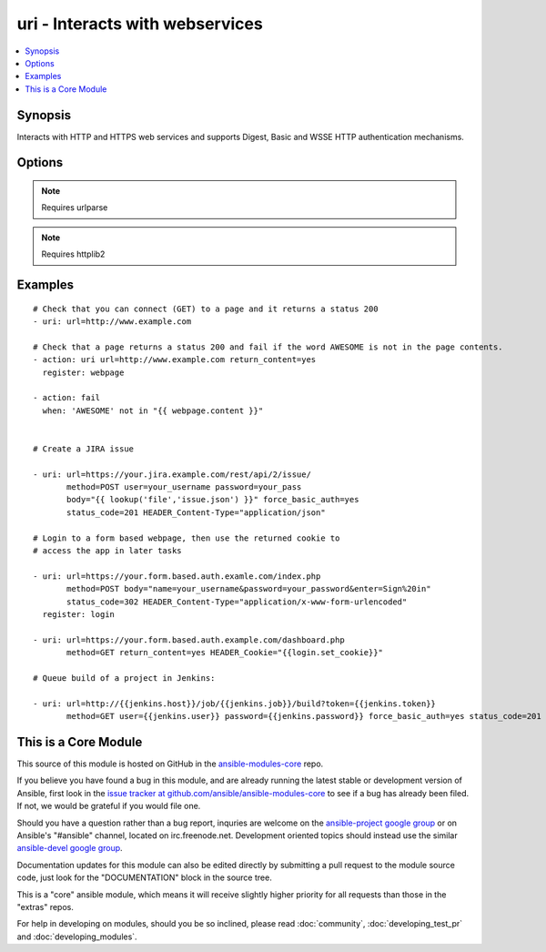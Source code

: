 .. _uri:


uri - Interacts with webservices
++++++++++++++++++++++++++++++++

.. contents::
   :local:
   :depth: 1



Synopsis
--------

.. versionadded:: 1.1

Interacts with HTTP and HTTPS web services and supports Digest, Basic and WSSE HTTP authentication mechanisms.

Options
-------

.. raw:: html

    <table border=1 cellpadding=4>
    <tr>
    <th class="head">parameter</th>
    <th class="head">required</th>
    <th class="head">default</th>
    <th class="head">choices</th>
    <th class="head">comments</th>
    </tr>
            <tr>
    <td>HEADER_</td>
    <td>no</td>
    <td></td>
        <td><ul></ul></td>
        <td>Any parameter starting with "HEADER_" is a sent with your request as a header. For example, HEADER_Content-Type="application/json" would send the header "Content-Type" along with your request with a value of "application/json".</td>
    </tr>
            <tr>
    <td>body</td>
    <td>no</td>
    <td></td>
        <td><ul></ul></td>
        <td>The body of the http request/response to the web service.</td>
    </tr>
            <tr>
    <td>creates</td>
    <td>no</td>
    <td></td>
        <td><ul></ul></td>
        <td>a filename, when it already exists, this step will not be run.</td>
    </tr>
            <tr>
    <td>dest</td>
    <td>no</td>
    <td></td>
        <td><ul></ul></td>
        <td>path of where to download the file to (if desired). If <em>dest</em> is a directory, the basename of the file on the remote server will be used.</td>
    </tr>
            <tr>
    <td>follow_redirects</td>
    <td>no</td>
    <td>safe</td>
        <td><ul><li>all</li><li>safe</li><li>none</li></ul></td>
        <td>Whether or not the URI module should follow redirects. <code>all</code> will follow all redirects. <code>safe</code> will follow only "safe" redirects, where "safe" means that the client is only doing a GET or HEAD on the URI to which it is being redirected. <code>none</code> will not follow any redirects. Note that <code>yes</code> and <code>no</code> choices are accepted for backwards compatibility, where <code>yes</code> is the equivalent of <code>all</code> and <code>no</code> is the equivalent of <code>safe</code>. <code>yes</code> and <code>no</code> are deprecated and will be removed in some future version of Ansible.</td>
    </tr>
            <tr>
    <td>force_basic_auth</td>
    <td>no</td>
    <td>no</td>
        <td><ul><li>yes</li><li>no</li></ul></td>
        <td>httplib2, the library used by the uri module only sends authentication information when a webservice responds to an initial request with a 401 status. Since some basic auth services do not properly send a 401, logins will fail. This option forces the sending of the Basic authentication header upon initial request.</td>
    </tr>
            <tr>
    <td>method</td>
    <td>no</td>
    <td>GET</td>
        <td><ul><li>GET</li><li>POST</li><li>PUT</li><li>HEAD</li><li>DELETE</li><li>OPTIONS</li><li>PATCH</li></ul></td>
        <td>The HTTP method of the request or response.</td>
    </tr>
            <tr>
    <td>others</td>
    <td>no</td>
    <td></td>
        <td><ul></ul></td>
        <td>all arguments accepted by the <span class='module'>file</span> module also work here</td>
    </tr>
            <tr>
    <td>password</td>
    <td>no</td>
    <td></td>
        <td><ul></ul></td>
        <td>password for the module to use for Digest, Basic or WSSE authentication.</td>
    </tr>
            <tr>
    <td>removes</td>
    <td>no</td>
    <td></td>
        <td><ul></ul></td>
        <td>a filename, when it does not exist, this step will not be run.</td>
    </tr>
            <tr>
    <td>return_content</td>
    <td>no</td>
    <td>no</td>
        <td><ul><li>yes</li><li>no</li></ul></td>
        <td>Whether or not to return the body of the request as a "content" key in the dictionary result. If the reported Content-type is "application/json", then the JSON is additionally loaded into a key called <code>json</code> in the dictionary results.</td>
    </tr>
            <tr>
    <td>status_code</td>
    <td>no</td>
    <td>200</td>
        <td><ul></ul></td>
        <td>A valid, numeric, HTTP status code that signifies success of the request. Can also be comma separated list of status codes.</td>
    </tr>
            <tr>
    <td>timeout</td>
    <td>no</td>
    <td>30</td>
        <td><ul></ul></td>
        <td>The socket level timeout in seconds</td>
    </tr>
            <tr>
    <td>url</td>
    <td>yes</td>
    <td></td>
        <td><ul></ul></td>
        <td>HTTP or HTTPS URL in the form (http|https)://host.domain[:port]/path</td>
    </tr>
            <tr>
    <td>user</td>
    <td>no</td>
    <td></td>
        <td><ul></ul></td>
        <td>username for the module to use for Digest, Basic or WSSE authentication.</td>
    </tr>
        </table>


.. note:: Requires urlparse


.. note:: Requires httplib2


Examples
--------

.. raw:: html

    <br/>


::

    # Check that you can connect (GET) to a page and it returns a status 200
    - uri: url=http://www.example.com
    
    # Check that a page returns a status 200 and fail if the word AWESOME is not in the page contents.
    - action: uri url=http://www.example.com return_content=yes
      register: webpage
    
    - action: fail
      when: 'AWESOME' not in "{{ webpage.content }}"
    
    
    # Create a JIRA issue
    
    - uri: url=https://your.jira.example.com/rest/api/2/issue/ 
           method=POST user=your_username password=your_pass 
           body="{{ lookup('file','issue.json') }}" force_basic_auth=yes 
           status_code=201 HEADER_Content-Type="application/json"  
    
    # Login to a form based webpage, then use the returned cookie to
    # access the app in later tasks
    
    - uri: url=https://your.form.based.auth.examle.com/index.php 
           method=POST body="name=your_username&password=your_password&enter=Sign%20in" 
           status_code=302 HEADER_Content-Type="application/x-www-form-urlencoded"
      register: login
    
    - uri: url=https://your.form.based.auth.example.com/dashboard.php
           method=GET return_content=yes HEADER_Cookie="{{login.set_cookie}}"
                
    # Queue build of a project in Jenkins:
    
    - uri: url=http://{{jenkins.host}}/job/{{jenkins.job}}/build?token={{jenkins.token}} 
           method=GET user={{jenkins.user}} password={{jenkins.password}} force_basic_auth=yes status_code=201
    



    
This is a Core Module
---------------------

This source of this module is hosted on GitHub in the `ansible-modules-core <http://github.com/ansible/ansible-modules-core>`_ repo.
  
If you believe you have found a bug in this module, and are already running the latest stable or development version of Ansible, first look in the `issue tracker at github.com/ansible/ansible-modules-core <http://github.com/ansible/ansible-modules-core>`_ to see if a bug has already been filed.  If not, we would be grateful if you would file one.

Should you have a question rather than a bug report, inquries are welcome on the `ansible-project google group <https://groups.google.com/forum/#!forum/ansible-project>`_ or on Ansible's "#ansible" channel, located on irc.freenode.net.   Development oriented topics should instead use the similar `ansible-devel google group <https://groups.google.com/forum/#!forum/ansible-project>`_.

Documentation updates for this module can also be edited directly by submitting a pull request to the module source code, just look for the "DOCUMENTATION" block in the source tree.

This is a "core" ansible module, which means it will receive slightly higher priority for all requests than those in the "extras" repos.

    
For help in developing on modules, should you be so inclined, please read :doc:`community`, :doc:`developing_test_pr` and :doc:`developing_modules`.

